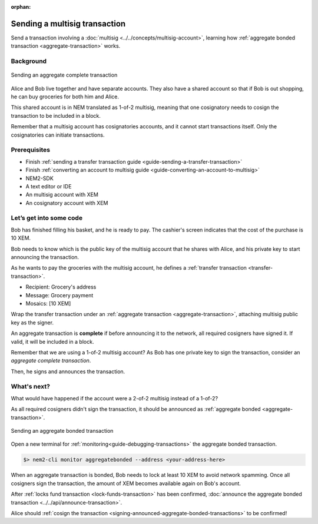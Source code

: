 :orphan:


##############################
Sending a multisig transaction
##############################

Send a transaction involving a :doc:`multisig <../../concepts/multisig-account>`, learning how :ref:`aggregate bonded transaction <aggregate-transaction>` works.

**********
Background
**********

.. figure:: ../../resources/images/guides-transactions-multisig.png
    :align: center
    :width: 600px

    Sending an aggregate complete transaction

Alice and Bob live together and have separate accounts. They also have a shared account so that if Bob is out shopping, he can buy groceries for both him and Alice.

This shared account is in NEM translated as 1-of-2 multisig, meaning that one cosignatory needs to cosign the transaction to be included in a block.

Remember that a multisig account has cosignatories accounts, and it cannot start transactions itself. Only the cosignatories can initiate transactions.

*************
Prerequisites
*************

- Finish :ref:`sending a transfer transaction guide <guide-sending-a-transfer-transaction>`
- Finish :ref:`converting an account to multisig guide <guide-converting-an-account-to-multisig>`
- NEM2-SDK
- A text editor or IDE
- An multisig account with XEM
- An cosignatory account with XEM

************************
Let’s get into some code
************************

Bob has finished filling his basket, and he is ready to pay. The cashier's screen indicates that the cost of the purchase is 10 XEM.

Bob needs to know which is the public key of the multisig account that he shares with Alice, and his private key to start announcing the transaction.

.. example-code::

    .. literalinclude:: ../../resources/examples/typescript/transaction/SendingAMultisigTransactionAggregateComplete.ts
        :language: typescript
        :lines: 24-36

    .. literalinclude:: ../../resources/examples/java/src/test/java/nem2/guides/examples/transaction/SendingAMultisigTransactionAggregateComplete.java
        :language: java
        :lines: 43-55

    .. literalinclude:: ../../resources/examples/javascript/transaction/SendingAMultisigTransactionAggregateComplete.js
        :language: javascript
        :lines: 30-41

As he wants to pay the groceries with the multisig account, he defines a :ref:`transfer transaction <transfer-transaction>`.

* Recipient: Grocery's address
* Message: Grocery payment
* Mosaics: [10 XEM]

.. example-code::

    .. literalinclude:: ../../resources/examples/typescript/transaction/SendingAMultisigTransactionAggregateComplete.ts
        :language: typescript
        :lines:  37-43

    .. literalinclude:: ../../resources/examples/java/src/test/java/nem2/guides/examples/transaction/SendingAMultisigTransactionAggregateComplete.java
        :language: java
        :lines:  56-63

    .. literalinclude:: ../../resources/examples/javascript/transaction/SendingAMultisigTransactionAggregateComplete.js
        :language: javascript
        :lines:  43-49

Wrap the transfer transaction under an :ref:`aggregate transaction <aggregate-transaction>`, attaching multisig public key as the signer.

An aggregate transaction is **complete** if before announcing it to the network, all required cosigners have signed it. If valid, it will be included in a block.

Remember that we are using a 1-of-2 multisig account? As Bob has one private key to sign the transaction, consider an *aggregate complete transaction*.

.. example-code::

    .. literalinclude:: ../../resources/examples/typescript/transaction/SendingAMultisigTransactionAggregateComplete.ts
        :language: typescript
        :lines:  45-52

    .. literalinclude:: ../../resources/examples/java/src/test/java/nem2/guides/examples/transaction/SendingAMultisigTransactionAggregateComplete.java
        :language: java
        :lines:  64-71

    .. literalinclude:: ../../resources/examples/javascript/transaction/SendingAMultisigTransactionAggregateComplete.js
        :language: javascript
        :lines:  51-58

Then, he signs and announces the transaction.

.. example-code::

    .. literalinclude:: ../../resources/examples/typescript/transaction/SendingAMultisigTransactionAggregateComplete.ts
        :language: typescript
        :lines:  54-

    .. literalinclude:: ../../resources/examples/java/src/test/java/nem2/guides/examples/transaction/SendingAMultisigTransactionAggregateComplete.java
        :language: java
        :lines:  72-78

    .. literalinclude:: ../../resources/examples/javascript/transaction/SendingAMultisigTransactionAggregateComplete.js
        :language: javascript
        :lines:  60-

************
What's next?
************

What would have happened if the account were a 2-of-2 multisig instead of a 1-of-2?

As all required cosigners didn't sign the transaction, it should be announced as :ref:`aggregate bonded <aggregate-transaction>`.

.. figure:: ../../resources/images/guides-transactions-multisig-2.png
    :align: center
    :width: 600px

    Sending an aggregate bonded transaction

.. example-code::

    .. literalinclude:: ../../resources/examples/typescript/transaction/SendingAMultisigTransactionAggregateBonded.ts
        :language: typescript
        :lines:  45-51

    .. literalinclude:: ../../resources/examples/java/src/test/java/nem2/guides/examples/transaction/SendingAMultisigTransactionAggregateBonded.java
        :language: java
        :lines:  62-70

    .. literalinclude:: ../../resources/examples/javascript/transaction/SendingAMultisigTransactionAggregateBonded.js
        :language: javascript
        :lines:  55-61


Open a new terminal for :ref:`monitoring<guide-debugging-transactions>` the aggregate bonded transaction.

.. code-block:: bash

    $> nem2-cli monitor aggregatebonded --address <your-address-here>

When an aggregate transaction is bonded, Bob needs to lock at least 10 XEM to avoid network spamming. Once all cosigners sign the transaction, the amount of XEM becomes available again on Bob's account.

After :ref:`locks fund transaction <lock-funds-transaction>` has been confirmed, :doc:`announce the aggregate bonded transaction <../../api/announce-transaction>`.

.. example-code::

    .. literalinclude:: ../../resources/examples/typescript/transaction/SendingAMultisigTransactionAggregateBonded.ts
        :language: typescript
        :lines:  53-

    .. literalinclude:: ../../resources/examples/java/src/test/java/nem2/guides/examples/transaction/SendingAMultisigTransactionAggregateBonded.java
        :language: java
        :lines:  70-99

    .. literalinclude:: ../../resources/examples/javascript/transaction/SendingAMultisigTransactionAggregateBonded.js
        :language: javascript
        :lines:  63-

Alice should :ref:`cosign the transaction <signing-announced-aggregate-bonded-transactions>` to be confirmed!